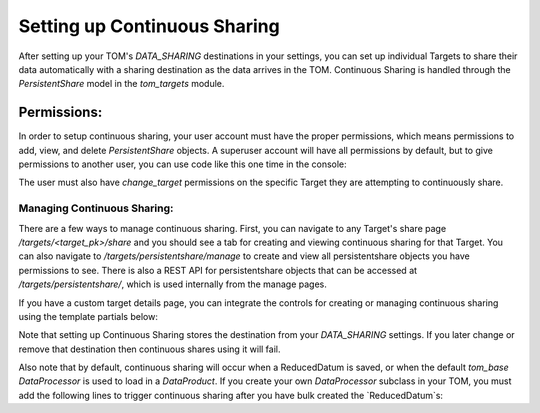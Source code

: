 Setting up Continuous Sharing
---------------------------------------

After setting up your TOM's `DATA_SHARING` destinations in your settings, you can set up individual Targets to share
their data automatically with a sharing destination as the data arrives in the TOM. Continuous Sharing is handled through
the `PersistentShare` model in the `tom_targets` module.


Permissions:
#############################

In order to setup continuous sharing, your user account must have the proper permissions, which means permissions to
add, view, and delete `PersistentShare` objects. A superuser account will have all permissions by default, but to give
permissions to another user, you can use code like this one time in the console:

.. code:: python
    from guardian.shortcuts import assign_perm

    # To assign the permission to a single user
    user = User.objects.get(username='myusername')
    assign_perm('tom_targets.view_persistentshare', user)
    assign_perm('tom_targets.add_persistentshare', user)
    assign_perm('tom_targets.delete_persistentshare', user)

    # To assign the permission to all users of a group
    group = Group.objects.get(name='mygroupname')
    assign_perm('tom_targets.view_persistentshare', group)
    assign_perm('tom_targets.add_persistentshare', group)
    assign_perm('tom_targets.delete_persistentshare', group)


The user must also have `change_target` permissions on the specific Target they are attempting to continuously share.


Managing Continuous Sharing:
*************************************************

There are a few ways to manage continuous sharing. First, you can navigate to any Target's share page `/targets/<target_pk>/share`
and you should see a tab for creating and viewing continuous sharing for that Target. You can also navigate to
`/targets/persistentshare/manage` to create and view all persistentshare objects you have permissions to see. There is also
a REST API for persistentshare objects that can be accessed at `/targets/persistentshare/`, which is used internally from the
manage pages.

If you have a custom target details page, you can integrate the controls for creating or managing continuous sharing using the
template partials below:

.. code:: html
    <h3>Continously Share data for Target <a href="{% url 'targets:detail' pk=target.id %}" title="Back">{{ target.name }}</a></h3>
    <div id='target-persistent-share-create'>
        {% create_persistent_share target %}
    </div>
    <h3>Manage Continuous Sharing for Target <a href="{% url 'targets:detail' pk=target.id %}"
          title="Back">{{ target.name }}</a></h3>
    <div id='target-persistent-share-table'>
        {% persistent_share_table target %}
    </div>

Note that setting up Continuous Sharing stores the destination from your `DATA_SHARING` settings. If you later change or remove that
destination then continuous shares using it will fail.

Also note that by default, continuous sharing will occur when a ReducedDatum is saved, or when the default `tom_base` `DataProcessor` is used
to load in a `DataProduct`. If you create your own `DataProcessor` subclass in your TOM, you must add the following lines to trigger continuous
sharing after you have bulk created the `ReducedDatum`s:

.. code:: python
    from tom_dataproducts.sharing import continuous_share_data
    # After all your logic to bulk_create ReducedDatums
    # Trigger any sharing you may have set to occur when new data comes in
    # Encapsulate this in a try/catch so sharing failure doesn't prevent dataproduct ingestion
    try:
        continuous_share_data(dp.target, reduced_datums)
    except Exception as e:
        logger.warning(f"Failed to share new dataproduct {dp.product_id}: {repr(e)}")
